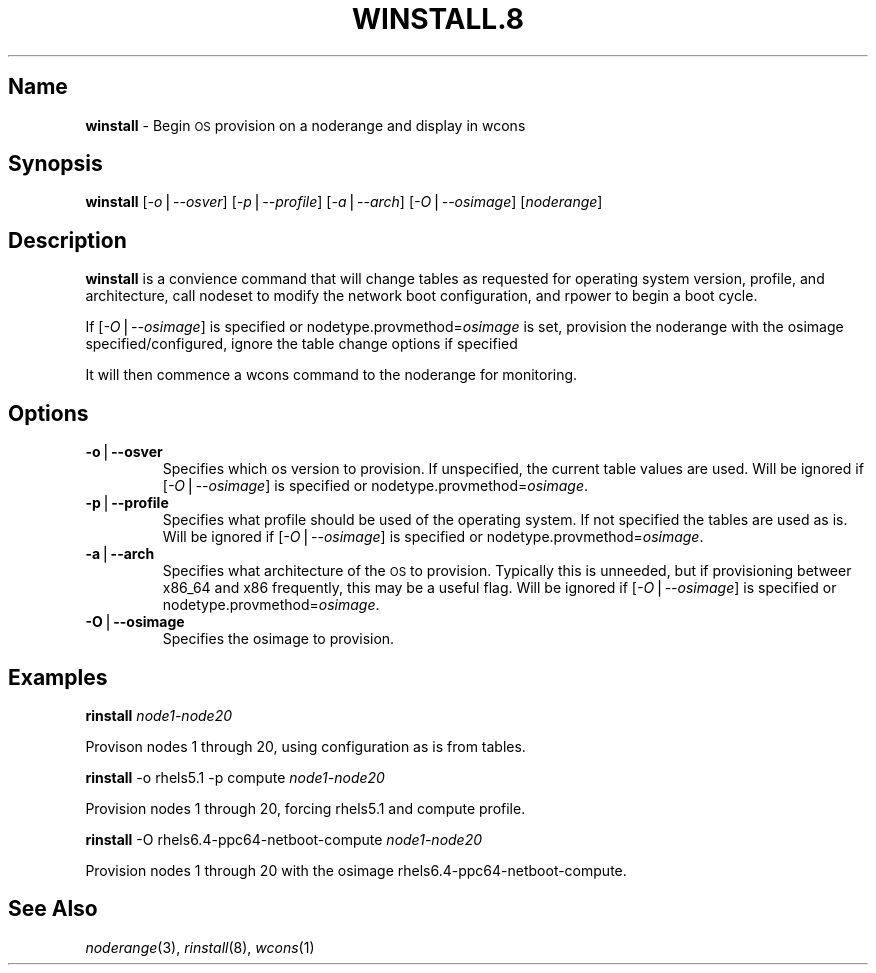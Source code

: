 .\" Automatically generated by Pod::Man v1.37, Pod::Parser v1.32
.\"
.\" Standard preamble:
.\" ========================================================================
.de Sh \" Subsection heading
.br
.if t .Sp
.ne 5
.PP
\fB\\$1\fR
.PP
..
.de Sp \" Vertical space (when we can't use .PP)
.if t .sp .5v
.if n .sp
..
.de Vb \" Begin verbatim text
.ft CW
.nf
.ne \\$1
..
.de Ve \" End verbatim text
.ft R
.fi
..
.\" Set up some character translations and predefined strings.  \*(-- will
.\" give an unbreakable dash, \*(PI will give pi, \*(L" will give a left
.\" double quote, and \*(R" will give a right double quote.  | will give a
.\" real vertical bar.  \*(C+ will give a nicer C++.  Capital omega is used to
.\" do unbreakable dashes and therefore won't be available.  \*(C` and \*(C'
.\" expand to `' in nroff, nothing in troff, for use with C<>.
.tr \(*W-|\(bv\*(Tr
.ds C+ C\v'-.1v'\h'-1p'\s-2+\h'-1p'+\s0\v'.1v'\h'-1p'
.ie n \{\
.    ds -- \(*W-
.    ds PI pi
.    if (\n(.H=4u)&(1m=24u) .ds -- \(*W\h'-12u'\(*W\h'-12u'-\" diablo 10 pitch
.    if (\n(.H=4u)&(1m=20u) .ds -- \(*W\h'-12u'\(*W\h'-8u'-\"  diablo 12 pitch
.    ds L" ""
.    ds R" ""
.    ds C` ""
.    ds C' ""
'br\}
.el\{\
.    ds -- \|\(em\|
.    ds PI \(*p
.    ds L" ``
.    ds R" ''
'br\}
.\"
.\" If the F register is turned on, we'll generate index entries on stderr for
.\" titles (.TH), headers (.SH), subsections (.Sh), items (.Ip), and index
.\" entries marked with X<> in POD.  Of course, you'll have to process the
.\" output yourself in some meaningful fashion.
.if \nF \{\
.    de IX
.    tm Index:\\$1\t\\n%\t"\\$2"
..
.    nr % 0
.    rr F
.\}
.\"
.\" For nroff, turn off justification.  Always turn off hyphenation; it makes
.\" way too many mistakes in technical documents.
.hy 0
.if n .na
.\"
.\" Accent mark definitions (@(#)ms.acc 1.5 88/02/08 SMI; from UCB 4.2).
.\" Fear.  Run.  Save yourself.  No user-serviceable parts.
.    \" fudge factors for nroff and troff
.if n \{\
.    ds #H 0
.    ds #V .8m
.    ds #F .3m
.    ds #[ \f1
.    ds #] \fP
.\}
.if t \{\
.    ds #H ((1u-(\\\\n(.fu%2u))*.13m)
.    ds #V .6m
.    ds #F 0
.    ds #[ \&
.    ds #] \&
.\}
.    \" simple accents for nroff and troff
.if n \{\
.    ds ' \&
.    ds ` \&
.    ds ^ \&
.    ds , \&
.    ds ~ ~
.    ds /
.\}
.if t \{\
.    ds ' \\k:\h'-(\\n(.wu*8/10-\*(#H)'\'\h"|\\n:u"
.    ds ` \\k:\h'-(\\n(.wu*8/10-\*(#H)'\`\h'|\\n:u'
.    ds ^ \\k:\h'-(\\n(.wu*10/11-\*(#H)'^\h'|\\n:u'
.    ds , \\k:\h'-(\\n(.wu*8/10)',\h'|\\n:u'
.    ds ~ \\k:\h'-(\\n(.wu-\*(#H-.1m)'~\h'|\\n:u'
.    ds / \\k:\h'-(\\n(.wu*8/10-\*(#H)'\z\(sl\h'|\\n:u'
.\}
.    \" troff and (daisy-wheel) nroff accents
.ds : \\k:\h'-(\\n(.wu*8/10-\*(#H+.1m+\*(#F)'\v'-\*(#V'\z.\h'.2m+\*(#F'.\h'|\\n:u'\v'\*(#V'
.ds 8 \h'\*(#H'\(*b\h'-\*(#H'
.ds o \\k:\h'-(\\n(.wu+\w'\(de'u-\*(#H)/2u'\v'-.3n'\*(#[\z\(de\v'.3n'\h'|\\n:u'\*(#]
.ds d- \h'\*(#H'\(pd\h'-\w'~'u'\v'-.25m'\f2\(hy\fP\v'.25m'\h'-\*(#H'
.ds D- D\\k:\h'-\w'D'u'\v'-.11m'\z\(hy\v'.11m'\h'|\\n:u'
.ds th \*(#[\v'.3m'\s+1I\s-1\v'-.3m'\h'-(\w'I'u*2/3)'\s-1o\s+1\*(#]
.ds Th \*(#[\s+2I\s-2\h'-\w'I'u*3/5'\v'-.3m'o\v'.3m'\*(#]
.ds ae a\h'-(\w'a'u*4/10)'e
.ds Ae A\h'-(\w'A'u*4/10)'E
.    \" corrections for vroff
.if v .ds ~ \\k:\h'-(\\n(.wu*9/10-\*(#H)'\s-2\u~\d\s+2\h'|\\n:u'
.if v .ds ^ \\k:\h'-(\\n(.wu*10/11-\*(#H)'\v'-.4m'^\v'.4m'\h'|\\n:u'
.    \" for low resolution devices (crt and lpr)
.if \n(.H>23 .if \n(.V>19 \
\{\
.    ds : e
.    ds 8 ss
.    ds o a
.    ds d- d\h'-1'\(ga
.    ds D- D\h'-1'\(hy
.    ds th \o'bp'
.    ds Th \o'LP'
.    ds ae ae
.    ds Ae AE
.\}
.rm #[ #] #H #V #F C
.\" ========================================================================
.\"
.IX Title "WINSTALL.8 8"
.TH WINSTALL.8 8 "2013-06-02" "perl v5.8.8" "User Contributed Perl Documentation"
.SH "Name"
.IX Header "Name"
\&\fBwinstall\fR \- Begin \s-1OS\s0 provision on a noderange and display in wcons
.SH "\fBSynopsis\fP"
.IX Header "Synopsis"
\&\fBwinstall\fR [\fI\-o\fR|\fI\-\-osver\fR] [\fI\-p\fR|\fI\-\-profile\fR] [\fI\-a\fR|\fI\-\-arch\fR] [\fI\-O\fR|\fI\-\-osimage\fR] [\fInoderange\fR]
.SH "\fBDescription\fP"
.IX Header "Description"
\&\fBwinstall\fR is a convience command that will change tables as requested for operating system version, profile, and architecture, call nodeset to modify the network boot configuration, and rpower to begin a boot cycle.  
.PP
If [\fI\-O\fR|\fI\-\-osimage\fR] is specified or nodetype.provmethod=\fIosimage\fR is set, provision the noderange with the osimage specified/configured, ignore the table change options if specified
.PP
It will then commence a wcons command to the noderange for monitoring.
.SH "\fBOptions\fP"
.IX Header "Options"
.IP "\fB\-o\fR|\fB\-\-osver\fR" 7
.IX Item "-o|--osver"
Specifies which os version to provision.  If unspecified, the current table values are used. Will be ignored if [\fI\-O\fR|\fI\-\-osimage\fR] is specified or nodetype.provmethod=\fIosimage\fR. 
.IP "\fB\-p\fR|\fB\-\-profile\fR" 7
.IX Item "-p|--profile"
Specifies what profile should be used of the operating system.  If not specified the tables are used as is. Will be ignored if [\fI\-O\fR|\fI\-\-osimage\fR] is specified or nodetype.provmethod=\fIosimage\fR.
.IP "\fB\-a\fR|\fB\-\-arch\fR" 7
.IX Item "-a|--arch"
Specifies what architecture of the \s-1OS\s0 to provision.  Typically this is unneeded, but if provisioning betweer x86_64 and x86 frequently, this may be a useful flag. Will be ignored if [\fI\-O\fR|\fI\-\-osimage\fR] is specified or nodetype.provmethod=\fIosimage\fR.
.IP "\fB\-O\fR|\fB\-\-osimage\fR" 7
.IX Item "-O|--osimage"
Specifies the osimage to provision.
.SH "\fBExamples\fP"
.IX Header "Examples"
\&\fBrinstall\fR \fInode1\-node20\fR
.PP
Provison nodes 1 through 20, using configuration as is from tables.
.PP
\&\fBrinstall\fR \-o rhels5.1 \-p compute \fInode1\-node20\fR
.PP
Provision nodes 1 through 20, forcing rhels5.1 and compute profile.
.PP
\&\fBrinstall\fR \-O rhels6.4\-ppc64\-netboot\-compute \fInode1\-node20\fR
.PP
Provision nodes 1 through 20 with the osimage rhels6.4\-ppc64\-netboot\-compute.
.SH "\fBSee\fP \fBAlso\fP"
.IX Header "See Also"
\&\fInoderange\fR\|(3), \fIrinstall\fR\|(8), \fIwcons\fR\|(1)
